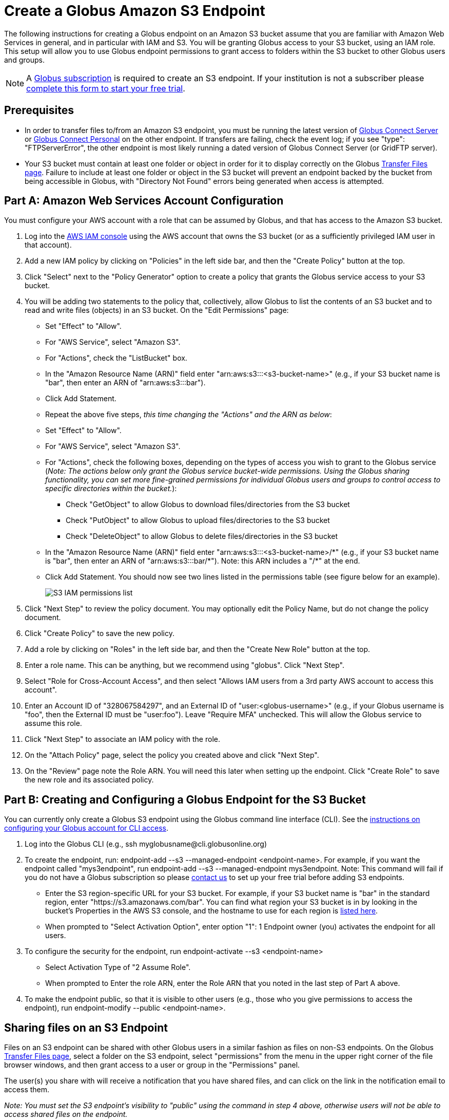 = Create a Globus Amazon S3 Endpoint

The following instructions for creating a Globus endpoint on an Amazon S3 bucket assume that you are familiar with Amazon Web Services in general, and in particular with IAM and S3. You will be granting Globus access to your S3 bucket, using an IAM role. This setup will allow you to use Globus endpoint permissions to grant access to folders within the S3 bucket to other Globus users and groups.

NOTE: A link:https://www.globus.org/subscriptions[Globus subscription] is required to create an S3 endpoint. If your institution is not a subscriber please link:https://www.globus.org/configure-subscription[complete this form to start your free trial].

== Prerequisites
* In order to transfer files to/from an Amazon S3 endpoint, you must be running the latest version of link:https://www.globus.org/globus-connect-server[Globus Connect Server] or link:https://www.globus.org/globus-connect-personal[Globus Connect Personal] on the other endpoint. If transfers are failing, check the event log; if you see "type": "FTPServerError", the other endpoint is most likely running a dated version of Globus Connect Server (or GridFTP server).
* Your S3 bucket must contain at least one folder or object in order for it to display correctly on the Globus link:https://www.globus.org/app/transfer[Transfer Files page]. Failure to include at least one folder or object in the S3 bucket will prevent an endpoint backed by the bucket from being accessible in Globus, with "Directory Not Found" errors being generated when access is attempted.

== Part A: Amazon Web Services Account Configuration

You must configure your AWS account with a role that can be assumed by Globus, and that has access to the Amazon S3 bucket.

1. Log into the link:https://console.aws.amazon.com/iam[AWS IAM console] using the AWS account that owns the S3 bucket (or as a sufficiently privileged IAM user in that account).
2. Add a new IAM policy by clicking on "Policies" in the left side bar, and then the "Create Policy" button at the top.
3. Click "Select" next to the "Policy Generator" option to create a policy that grants the Globus service access to your S3 bucket.
4. You will be adding two statements to the policy that, collectively, allow Globus to list the contents of an S3 bucket and to read and write files (objects) in an S3 bucket. On the "Edit Permissions" page:
* Set "Effect" to "Allow".
* For "AWS Service", select "Amazon S3".
* For "Actions", check the "ListBucket" box.
* In the "Amazon Resource Name (ARN)" field enter "arn:aws:s3:::<s3-bucket-name>" (e.g., if your S3 bucket name is "bar", then enter an ARN of "arn:aws:s3:::bar").
* Click Add Statement.
* Repeat the above five steps, _this time changing the "Actions" and the ARN as below_:
* Set "Effect" to "Allow".
* For "AWS Service", select "Amazon S3".
* For "Actions", check the following boxes, depending on the types of access you wish to grant to the Globus service (_Note: The actions below only grant the Globus service bucket-wide permissions. Using the Globus sharing functionality, you can set more fine-grained permissions for individual Globus users and groups to control access to specific directories within the bucket._):
** Check "GetObject" to allow Globus to download files/directories from the S3 bucket
** Check "PutObject" to allow Globus to upload files/directories to the S3 bucket
** Check "DeleteObject" to allow Globus to delete files/directories in the S3 bucket
* In the "Amazon Resource Name (ARN)" field enter "arn:aws:s3:::<s3-bucket-name>/+++*" (e.g., if your S3 bucket name is "bar", then enter an ARN of "arn:aws:s3:::bar/*"). Note: this ARN includes a "/*+++" at the end.
* Click Add Statement. You should now see two lines listed in the permissions table (see figure below for an example).
+
[role="img-responsive center-block"]
image::images/S3_IAM_permissions_list.png[]
+
5. Click "Next Step" to review the policy document. You may optionally edit the Policy Name, but do not change the policy document.
6. Click "Create Policy" to save the new policy.
7. Add a role by clicking on "Roles" in the left side bar, and then the "Create New Role" button at the top.
8. Enter a role name. This can be anything, but we recommend using "globus". Click "Next Step".
9. Select "Role for Cross-Account Access", and then select "Allows IAM users from a 3rd party AWS account to access this account".
10. Enter an Account ID of "328067584297", and an External ID of "user:<globus-username>" (e.g., if your Globus username is "foo", then the External ID must be "user:foo"). Leave "Require MFA" unchecked. This will allow the Globus service to assume this role.
11. Click "Next Step" to associate an IAM policy with the role.
12. On the "Attach Policy" page, select the policy you created above and click "Next Step".
13. On the "Review" page note the Role ARN. You will need this later when setting up the endpoint. Click "Create Role" to save the new role and its associated policy.

== Part B: Creating and Configuring a Globus Endpoint for the S3 Bucket
You can currently only create a Globus S3 endpoint using the Globus command line interface (CLI). See the link:../../cli/[instructions on configuring your Globus account for CLI access].

1. Log into the Globus CLI (e.g., +ssh myglobusname@cli.globusonline.org+)
2. To create the endpoint, run: +endpoint-add --s3 --managed-endpoint <endpoint-name>+. For example, if you want the endpoint called "mys3endpoint", run +endpoint-add --s3 --managed-endpoint mys3endpoint+. Note: This command will fail if you do not have a Globus subscription so please link:https://www.globus.org/configure-subscription[contact us] to set up your free trial before adding S3 endpoints.
* Enter the S3 region-specific URL for your S3 bucket. For example, if your S3 bucket name is "bar" in the standard region, enter "https://s3.amazonaws.com/bar". You can find what region your S3 bucket is in by looking in the bucket's Properties in the AWS S3 console, and the hostname to use for each region is link:http://www.bucketexplorer.com/documentation/amazon-s3--amazon-s3-buckets-and-regions.html[listed here].
* When prompted to "Select Activation Option", enter option "1": 1 Endpoint owner (you) activates the endpoint for all users.
3. To configure the security for the endpoint, run +endpoint-activate --s3 <endpoint-name>+
* Select Activation Type of "2 Assume Role".
* When prompted to Enter the role ARN, enter the Role ARN that you noted in the last step of Part A above.
4. To make the endpoint public, so that it is visible to other users (e.g., those who you give permissions to access the endpoint), run +endpoint-modify --public <endpoint-name>+.

== Sharing files on an S3 Endpoint
Files on an S3 endpoint can be shared with other Globus users in a similar fashion as files on non-S3 endpoints. On the Globus link:https://www.globus.org/app/transfer/[Transfer Files page], select a folder on the S3 endpoint, select "permissions" from the menu in the upper right corner of the file browser windows, and then grant access to a user or group in the "Permissions" panel.

The user(s) you share with will receive a notification that you have shared files, and can click on the link in the notification email to access them.

_Note: You must set the S3 endpoint's visibility to "public" using the command in step 4 above, otherwise users will not be able to access shared files on the endpoint._

== Limitations and Unsupported Operations
* Transfers between two S3 endpoints are not supported. Either the source or the destination endpoint must be a non-S3 endpoint.
* The +rename+ operation is not currently supported on S3 endpoints.
* The following Globus transfer options are not currently supported and will be ignored, if set: +verify-size+, +--perf-p+, and +--perf-pp+.
* The following Globus transfer options are not currently supported and _will cause the file transfer to fail_, if set: +-s 0+ (sync), +-s 1+ (sync-delete), and +--preserve-mtime+.
* Amazon S3 only supports utf-8 encoded unicode paths, so systems that send filenames improperly (not UTF-8), like  Globus Connect Personal for Windows, will fail when uploading non-ascii file names.
* Amazon S3 supports non-unix compatible file names such as '.', '..', and embedded '//'.
* When uploading to S3, directory markers and, in particular, empty directories, are not explicitly created in the S3 bucket.
* When downloading from S3, all objects are downloaded, except for objects whose path name ends with a slash (/). The latter are assumed to be directory markers and will be created as directories (not files) on the destination endpoint.
* The S3 bucket configured as a Globus endpoint must not be a "requester pays for bandwidth" bucket. If it is, all operations will fail, because Globus will not indicate (via HTTP headers) that it is willing to pay for bandwidth charges.
* Amazon S3 is an eventually-consistent system by design and Globus cannot guarantee stronger levels of consistency.

== Notes
* If you de-activate an S3 endpoint, you will need to re-run the command in step #3 in Part B.
* You will be able to see the S3 endpoint on the link:https://www.globus.org/app/endpoints/[Manage Endpoints page], but please do not change anything there.
* Globus will continually retry on error, which will result in additional S3 API and bandwidth costs being incurred.
* Incomplete uploads to S3 will not be removed and will incur additional S3 storage costs.
* Large files are uploaded to S3 using the S3 multi-part upload API. Globus does checksum of each part when uploading. On download Globus does not do any explicit checksum, other than what you get by using SSL for S3 buckets that use HTTPS.
* Server-side-encryption using AES-256 is automatically requested for all uploads to S3.

